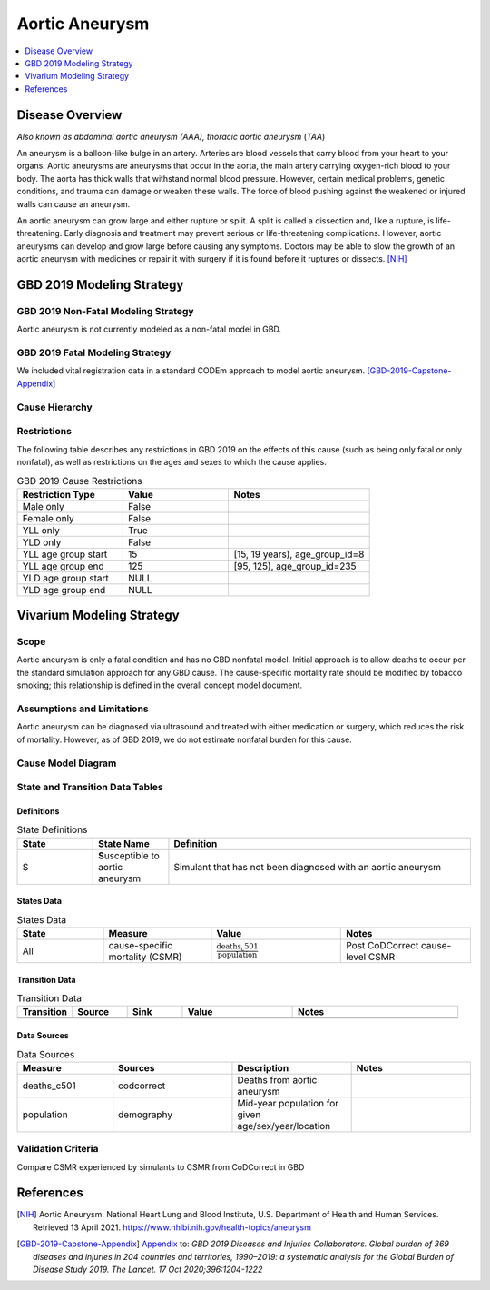 .. _2019_cause_aortic_aneurysm:

==============================
Aortic Aneurysm
==============================

.. contents::
   :local:
   :depth: 1

Disease Overview
----------------

*Also known as abdominal aortic aneurysm (AAA), thoracic aortic aneurysm* (*TAA*)

An aneurysm is a balloon-like bulge in an artery. Arteries are blood vessels that carry blood from your heart to your organs. Aortic aneurysms are aneurysms that occur in the aorta, the main artery carrying oxygen-rich blood to your body. The aorta has thick walls that withstand normal blood pressure. However, certain medical problems, genetic conditions, and trauma can damage or weaken these walls. The force of blood pushing against the weakened or injured walls can cause an aneurysm. 
 
An aortic aneurysm can grow large and either rupture or split. A split is called a dissection and, like a rupture, is life-threatening. Early diagnosis and treatment may prevent serious or life-threatening complications. However, aortic aneurysms can develop and grow large before causing any symptoms. Doctors may be able to slow the growth of an aortic aneurysm with medicines or repair it with surgery if it is found before it ruptures or dissects.
[NIH]_

GBD 2019 Modeling Strategy
--------------------------

GBD 2019 Non-Fatal Modeling Strategy
++++++++++++++++++++++++++++++++++++

Aortic aneurysm is not currently modeled as a non-fatal model in GBD.

GBD 2019 Fatal Modeling Strategy
++++++++++++++++++++++++++++++++++++

We included vital registration data in a standard CODEm approach to model aortic aneurysm. 
[GBD-2019-Capstone-Appendix]_ 

Cause Hierarchy
+++++++++++++++

.. image:: cause_hierarchy_aa.svg

Restrictions
++++++++++++

The following table describes any restrictions in GBD 2019 on the effects of
this cause (such as being only fatal or only nonfatal), as well as restrictions
on the ages and sexes to which the cause applies.

.. list-table:: GBD 2019 Cause Restrictions
   :widths: 15 15 20
   :header-rows: 1

   * - Restriction Type
     - Value
     - Notes
   * - Male only
     - False
     -
   * - Female only
     - False
     -
   * - YLL only
     - True
     -
   * - YLD only
     - False
     -
   * - YLL age group start
     - 15
     - [15, 19 years), age_group_id=8
   * - YLL age group end
     - 125
     - [95, 125), age_group_id=235
   * - YLD age group start
     - NULL
     -
   * - YLD age group end
     - NULL
     -

Vivarium Modeling Strategy
--------------------------

Scope
+++++

Aortic aneurysm is only a fatal condition and has no GBD nonfatal model. Initial approach is to allow deaths to occur per the standard simulation approach for any GBD cause. The cause-specific mortality rate should be modified by tobacco smoking; this relationship is defined in the overall concept model document. 

Assumptions and Limitations
+++++++++++++++++++++++++++

Aortic aneurysm can be diagnosed via ultrasound and treated with either medication or surgery, which reduces the risk of mortality. However, as of GBD 2019, we do not estimate nonfatal burden for this cause.

Cause Model Diagram
+++++++++++++++++++

.. image:: cause_model_aa.svg

State and Transition Data Tables
++++++++++++++++++++++++++++++++

Definitions
"""""""""""

.. list-table:: State Definitions
   :widths: 5 5 20
   :header-rows: 1

   * - State
     - State Name
     - Definition
   * - S
     - **S**\usceptible to aortic aneurysm
     - Simulant that has not been diagnosed with an aortic aneurysm


States Data
"""""""""""

.. list-table:: States Data
   :widths: 20 25 30 30
   :header-rows: 1
   
   * - State
     - Measure
     - Value
     - Notes
   * - All
     - cause-specific mortality (CSMR)
     - :math:`\frac{\text{deaths_c501}}{\text{population}}`
     - Post CoDCorrect cause-level CSMR


Transition Data
"""""""""""""""

.. list-table:: Transition Data
   :widths: 10 10 10 20 30
   :header-rows: 1
   
   * - Transition
     - Source 
     - Sink 
     - Value
     - Notes
   * - 
     - 
     - 
     - 
     - 


Data Sources
""""""""""""

.. list-table:: Data Sources
   :widths: 20 25 25 25
   :header-rows: 1
   
   * - Measure
     - Sources
     - Description
     - Notes
   * - deaths_c501
     - codcorrect
     - Deaths from aortic aneurysm
     - 
   * - population
     - demography
     - Mid-year population for given age/sex/year/location
     - 


Validation Criteria
+++++++++++++++++++

Compare CSMR experienced by simulants to CSMR from CoDCorrect in GBD 

References
----------

.. [NIH] Aortic Aneurysm. National Heart Lung and Blood Institute, U.S. Department of Health and Human Services.
  Retrieved 13 April 2021.
  https://www.nhlbi.nih.gov/health-topics/aneurysm

.. [GBD-2019-Capstone-Appendix]
  Appendix_ to: `GBD 2019 Diseases and Injuries Collaborators. Global burden of 369 diseases and injuries in 204 countries and territories, 1990–2019: a systematic analysis for the Global Burden of Disease Study 2019. The Lancet. 17 Oct 2020;396:1204-1222` 

.. _Appendix: https://www.thelancet.com/cms/10.1016/S0140-6736(20)30925-9/attachment/deb36c39-0e91-4057-9594-cc60654cf57f/mmc1.pdf
